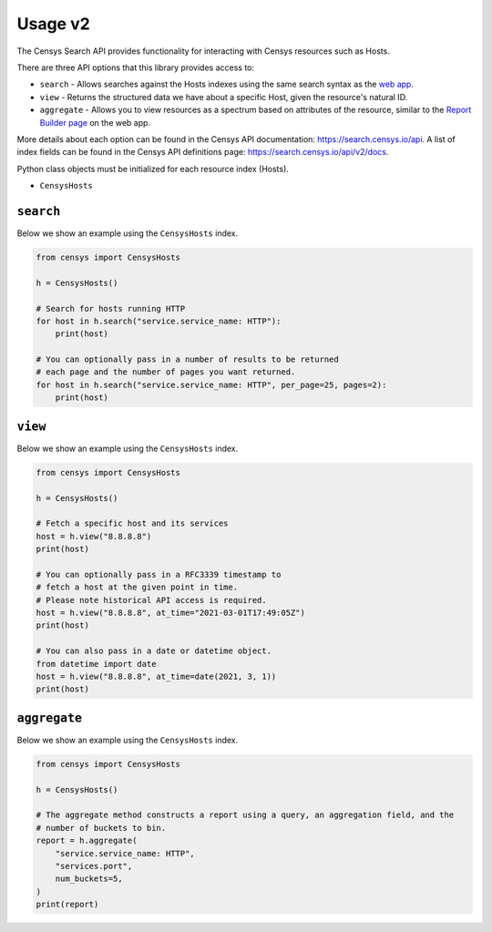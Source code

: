 Usage v2
========

The Censys Search API provides functionality for interacting with Censys resources such as Hosts.

There are three API options that this library provides access to:

-  ``search`` - Allows searches against the Hosts indexes using the same search syntax as the `web app <https://search.censys.io/search/language?resource=hosts>`__.
-  ``view`` - Returns the structured data we have about a specific Host, given the resource's natural ID.
-  ``aggregate`` - Allows you to view resources as a spectrum based on attributes of the resource, similar to the `Report Builder page <https://search.censys.io/search/report?resource=hosts>`__ on the web app.

More details about each option can be found in the Censys API documentation: https://search.censys.io/api. A list of index fields can be found in the Censys API definitions page: https://search.censys.io/api/v2/docs.

Python class objects must be initialized for each resource index (Hosts).

-  ``CensysHosts``

``search``
----------

Below we show an example using the ``CensysHosts`` index.

.. code:: python

    from censys import CensysHosts

    h = CensysHosts()

    # Search for hosts running HTTP
    for host in h.search("service.service_name: HTTP"):
        print(host)

    # You can optionally pass in a number of results to be returned
    # each page and the number of pages you want returned.
    for host in h.search("service.service_name: HTTP", per_page=25, pages=2):
        print(host)

``view``
--------

Below we show an example using the ``CensysHosts`` index.

.. code:: python

    from censys import CensysHosts

    h = CensysHosts()

    # Fetch a specific host and its services
    host = h.view("8.8.8.8")
    print(host)

    # You can optionally pass in a RFC3339 timestamp to
    # fetch a host at the given point in time.
    # Please note historical API access is required.
    host = h.view("8.8.8.8", at_time="2021-03-01T17:49:05Z")
    print(host)

    # You can also pass in a date or datetime object.
    from datetime import date
    host = h.view("8.8.8.8", at_time=date(2021, 3, 1))
    print(host)

``aggregate``
-------------

Below we show an example using the ``CensysHosts`` index.

.. code:: python

    from censys import CensysHosts

    h = CensysHosts()

    # The aggregate method constructs a report using a query, an aggregation field, and the
    # number of buckets to bin.
    report = h.aggregate(
        "service.service_name: HTTP",
        "services.port",
        num_buckets=5,
    )
    print(report)

